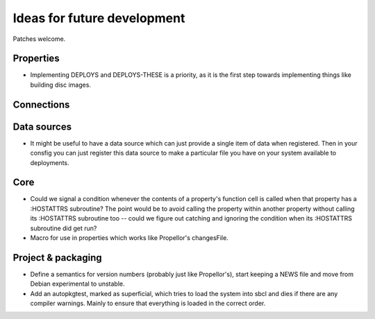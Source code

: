 Ideas for future development
============================

Patches welcome.

Properties
----------

- Implementing DEPLOYS and DEPLOYS-THESE is a priority, as it is the first
  step towards implementing things like building disc images.

Connections
-----------

Data sources
------------

- It might be useful to have a data source which can just provide a single
  item of data when registered.  Then in your consfig you can just register
  this data source to make a particular file you have on your system available
  to deployments.

Core
----

- Could we signal a condition whenever the contents of a property's function
  cell is called when that property has a :HOSTATTRS subroutine?  The point
  would be to avoid calling the property within another property without
  calling its :HOSTATTRS subroutine too -- could we figure out catching and
  ignoring the condition when its :HOSTATTRS subroutine did get run?

- Macro for use in properties which works like Propellor's changesFile.

Project & packaging
-------------------

- Define a semantics for version numbers (probably just like Propellor's),
  start keeping a NEWS file and move from Debian experimental to unstable.

- Add an autopkgtest, marked as superficial, which tries to load the system
  into sbcl and dies if there are any compiler warnings.  Mainly to ensure
  that everything is loaded in the correct order.
